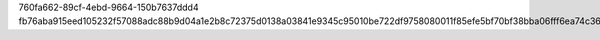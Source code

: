 760fa662-89cf-4ebd-9664-150b7637ddd4
fb76aba915eed105232f57088adc88b9d04a1e2b8c72375d0138a03841e9345c95010be722df9758080011f85efe5bf70bf38bba06fff6ea74c366590de7d02f
